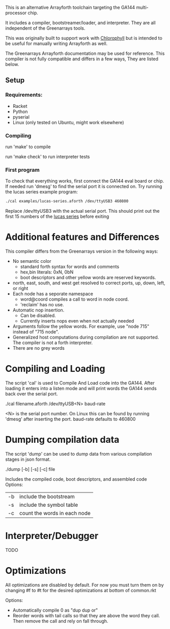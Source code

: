 This is an alternative Arrayforth toolchain targeting the GA144 multi-processor
chip.

It includes a compiler, bootstreamer/loader, and interpreter.
They are all independent of the Greenarrays tools.

This was originally built to support work with [[http://pl.eecs.berkeley.edu/projects/chlorophyll/][Chlorophyll]] but is intended
to be useful for manually writing Arrayforth as well.

The Greenarrays Arrayforth documentation may be used for reference.
This compiler is not fully compatible and differs in a few ways,
They are listed below.

** Setup
*** Requirements:
  - Racket
  - Python
  - pyserial
  - Linux (only tested on Ubuntu, might work elsewhere)

*** Compiling
run 'make' to compile

run 'make check' to run interpreter tests

*** First program
To check that everything works, first connect the GA144 eval board or chip.
If needed run 'dmesg' to find the serial port it is connected on.
Try running the lucas series example program:
#+BEGIN_SRC bash
  ./cal examples/lucas-series.aforth /dev/ttyUSB3 460800
#+END_SRC
 Replace /dev/ttyUSB3 with the actual serial port.
This should print out the first 15 numbers of the [[https://en.wikipedia.org/wiki/Lucas_number][lucas series]] before exiting

* Additional features and Differences
This compiler differs from the Greenarrays version in the following ways:

- No semantic color
   - standard forth syntax for words and comments
   - hex,bin literals: 0xN, 0bN
   - boot descriptors and other yellow words are reserved keywords.
- north, east, south, and west
  get resolved to correct ports, up, down, left, or right
- Each node has a seporate namespace
   - word@coord compiles a call to word in node coord.
   - 'reclaim' has no use.
- Automatic nop insertion.
  - Can be disabled.
  - Currently inserts nops even when not actually needed
- Arguments follow the yellow words.
  For example, use "node 715" instead of "715 node".
- Generalized host computations during compilation are not supported.
  The compiler is not a forth interpreter.
- There are no grey words

* Compiling and Loading

The script 'cal' is used to Compile And Load code into the GA144.
After loading it enters into a listen mode and will print words the GA144
sends back over the serial port.

 ./cal filename.aforth /dev/ttyUSB<N> baud-rate

 <N> is the serial port number. On Linux this can be found by running 'dmesg' after inserting the port.
 baud-rate defaults to 460800

* Dumping compilation data

The script 'dump' can be used to dump data from various compilation
 stages in json format.

 ./dump [-b] [-s] [-c] file

Includes the compiled code, boot descriptors, and assembled code
Options:
| -b | include the bootstream       |
| -s | include the symbol table     |
| -c | count the words in each node |

* Interpreter/Debugger
TODO

* Optimizations
 All optimizations are disabled by default. For now you must
 turn them on by changing #f to #t for the desired optimizations at
 bottom of common.rkt

Options:
 - Automatically compile 0 as "dup dup or"
 - Reorder words with tail calls so that they are above the word
   they call. Then remove the call and rely on fall through.
